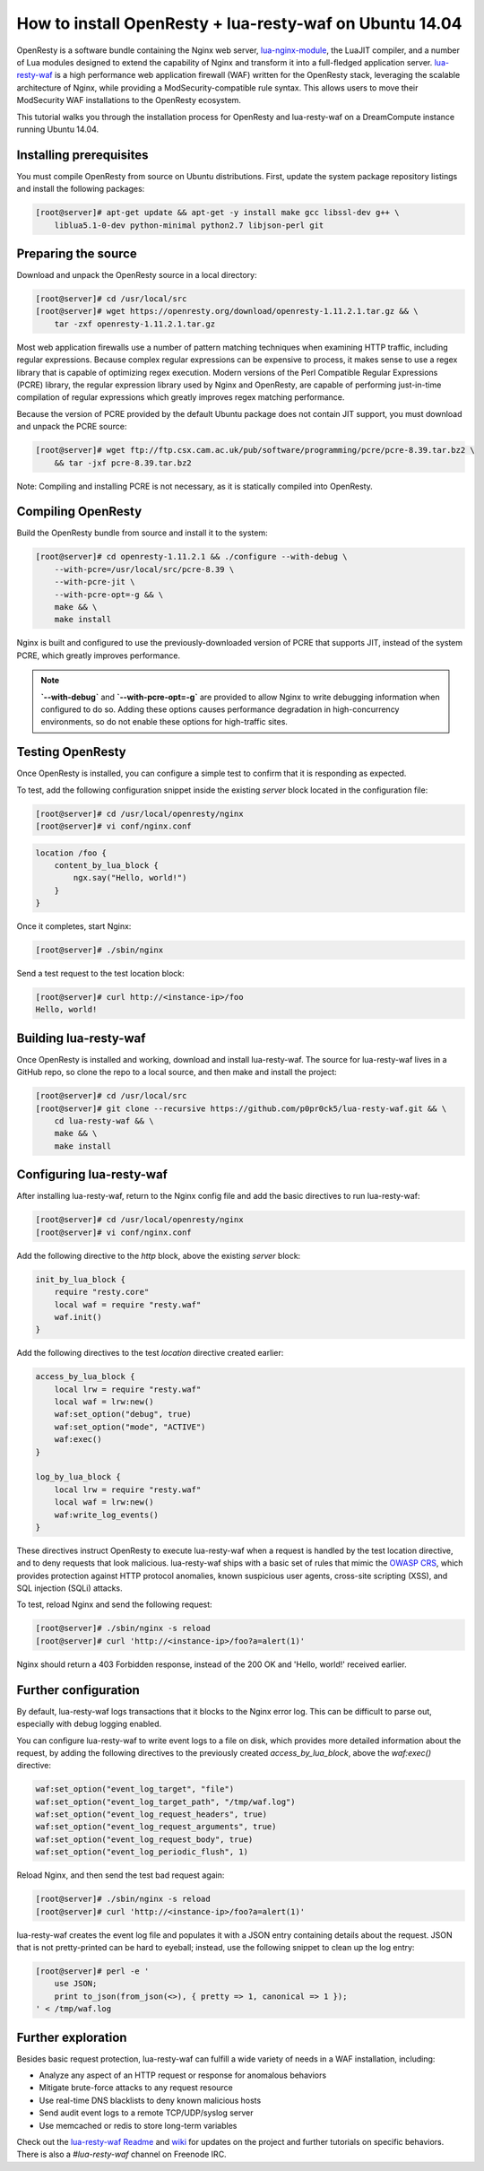 ========================================================
How to install OpenResty + lua-resty-waf on Ubuntu 14.04
========================================================

OpenResty is a software bundle containing the Nginx web server,
`lua-nginx-module <https://github.com/openresty/lua-nginx-module>`__, the
LuaJIT compiler, and a number of Lua modules designed to extend the capability
of Nginx and transform it into a full-fledged application server.
`lua-resty-waf <https://github.com/p0pr0ck5/lua-resty-waf>`__ is a high
performance web application firewall (WAF) written for the OpenResty stack,
leveraging the scalable architecture of Nginx, while providing a ModSecurity-compatible
rule syntax. This allows users to move their ModSecurity WAF installations to the
OpenResty ecosystem.

This tutorial walks you through the installation process for OpenResty and lua-resty-waf
on a DreamCompute instance running Ubuntu 14.04.

Installing prerequisites
~~~~~~~~~~~~~~~~~~~~~~~~


You must compile OpenResty from source on Ubuntu distributions. First, update
the system package repository listings and install the following packages:

.. code-block:: console

    [root@server]# apt-get update && apt-get -y install make gcc libssl-dev g++ \
        liblua5.1-0-dev python-minimal python2.7 libjson-perl git

Preparing the source
~~~~~~~~~~~~~~~~~~~~

Download and unpack the OpenResty source in a local directory:

.. code-block:: console

    [root@server]# cd /usr/local/src
    [root@server]# wget https://openresty.org/download/openresty-1.11.2.1.tar.gz && \
        tar -zxf openresty-1.11.2.1.tar.gz

Most web application firewalls use a number of pattern matching techniques when
examining HTTP traffic, including regular expressions. Because complex regular
expressions can be expensive to process, it makes sense to use a regex library
that is capable of optimizing regex execution. Modern versions of the Perl
Compatible Regular Expressions (PCRE) library, the regular expression library
used by Nginx and OpenResty, are capable of performing just-in-time compilation
of regular expressions which greatly improves regex matching performance.

Because the version of PCRE provided by the default Ubuntu package does not contain
JIT support, you must download and unpack the PCRE source:

.. code-block:: console

    [root@server]# wget ftp://ftp.csx.cam.ac.uk/pub/software/programming/pcre/pcre-8.39.tar.bz2 \
        && tar -jxf pcre-8.39.tar.bz2

Note: Compiling and installing PCRE is not necessary, as it is statically compiled
into OpenResty.

Compiling OpenResty
~~~~~~~~~~~~~~~~~~~

Build the OpenResty bundle from source and install it to the system:

.. code-block:: console

    [root@server]# cd openresty-1.11.2.1 && ./configure --with-debug \
        --with-pcre=/usr/local/src/pcre-8.39 \
        --with-pcre-jit \
        --with-pcre-opt=-g && \
        make && \
        make install

Nginx is built and configured to use the previously-downloaded version of PCRE
that supports JIT, instead of the system PCRE, which greatly improves performance.

.. Note:: **`--with-debug`** and **`--with-pcre-opt=-g`** are provided
        to allow Nginx to write debugging information when configured to do
        so. Adding these options causes performance degradation in
        high-concurrency environments, so do not enable these options for
        high-traffic sites.

Testing OpenResty
~~~~~~~~~~~~~~~~~

Once OpenResty is installed, you can configure a simple test to confirm that it is
responding as expected.

To test, add the following configuration snippet inside the existing `server` block
located in the configuration file:

.. code-block:: console

    [root@server]# cd /usr/local/openresty/nginx
    [root@server]# vi conf/nginx.conf

.. code:: nginx

    location /foo {
        content_by_lua_block {
            ngx.say("Hello, world!")
        }
    }

Once it completes, start Nginx:

.. code-block:: console

    [root@server]# ./sbin/nginx

Send a test request to the test location block:

.. code-block:: console

    [root@server]# curl http://<instance-ip>/foo
    Hello, world!

Building lua-resty-waf
~~~~~~~~~~~~~~~~~~~~~~

Once OpenResty is installed and working, download and install lua-resty-waf. The
source for lua-resty-waf lives in a GitHub repo, so clone the repo to a local
source, and then make and install the project:

.. code-block:: console

    [root@server]# cd /usr/local/src
    [root@server]# git clone --recursive https://github.com/p0pr0ck5/lua-resty-waf.git && \
        cd lua-resty-waf && \
        make && \
        make install

Configuring lua-resty-waf
~~~~~~~~~~~~~~~~~~~~~~~~~

After installing lua-resty-waf, return to the Nginx config file and add the
basic directives to run lua-resty-waf:

.. code-block:: console

    [root@server]# cd /usr/local/openresty/nginx
    [root@server]# vi conf/nginx.conf

Add the following directive to the `http` block, above the existing `server`
block:

.. code:: nginx

    init_by_lua_block {
        require "resty.core"
        local waf = require "resty.waf"
        waf.init()
    }

Add the following directives to the test `location` directive created earlier:

.. code:: nginx

    access_by_lua_block {
        local lrw = require "resty.waf"
        local waf = lrw:new()
        waf:set_option("debug", true)
        waf:set_option("mode", "ACTIVE")
        waf:exec()
    }

    log_by_lua_block {
        local lrw = require "resty.waf"
        local waf = lrw:new()
        waf:write_log_events()
    }

These directives instruct OpenResty to execute lua-resty-waf when a request
is handled by the test location directive, and to deny requests that look
malicious. lua-resty-waf ships with a basic set of rules that mimic the
`OWASP CRS <https://www.owasp.org/index.php/Category:OWASP_ModSecurity_Core_Rule_Set_Project>`__,
which provides protection against HTTP protocol anomalies, known suspicious user
agents, cross-site scripting (XSS), and SQL injection (SQLi) attacks.

To test, reload Nginx and send the following request:

.. code-block:: console

    [root@server]# ./sbin/nginx -s reload
    [root@server]# curl 'http://<instance-ip>/foo?a=alert(1)'

Nginx should return a 403 Forbidden response, instead of the 200 OK and
'Hello, world!' received earlier.

Further configuration
~~~~~~~~~~~~~~~~~~~~~

By default, lua-resty-waf logs transactions that it blocks to the Nginx
error log. This can be difficult to parse out, especially with debug logging
enabled.

You can configure lua-resty-waf to write event logs to a file on disk, which provides
more detailed information about the request, by adding the following
directives to the previously created `access_by_lua_block`, above the
`waf:exec()` directive:

.. code:: nginx

    waf:set_option("event_log_target", "file")
    waf:set_option("event_log_target_path", "/tmp/waf.log")
    waf:set_option("event_log_request_headers", true)
    waf:set_option("event_log_request_arguments", true)
    waf:set_option("event_log_request_body", true)
    waf:set_option("event_log_periodic_flush", 1)

Reload Nginx, and then send the test bad request again:

.. code-block:: console

    [root@server]# ./sbin/nginx -s reload
    [root@server]# curl 'http://<instance-ip>/foo?a=alert(1)'

lua-resty-waf creates the event log file and populates it with a JSON
entry containing details about the request. JSON that is not pretty-printed can
be hard to eyeball; instead, use the following snippet to clean up the log entry:

.. code-block:: console

    [root@server]# perl -e '
        use JSON;
        print to_json(from_json(<>), { pretty => 1, canonical => 1 });
    ' < /tmp/waf.log

Further exploration
~~~~~~~~~~~~~~~~~~~

Besides basic request protection, lua-resty-waf can fulfill a wide variety of
needs in a WAF installation, including:

- Analyze any aspect of an HTTP request or response for anomalous behaviors
- Mitigate brute-force attacks to any request resource
- Use real-time DNS blacklists to deny known malicious hosts
- Send audit event logs to a remote TCP/UDP/syslog server
- Use memcached or redis to store long-term variables

Check out the `lua-resty-waf Readme
<https://github.com/p0pr0ck5/lua-resty-waf/blob/master/README.md>`__
and `wiki <https://github.com/p0pr0ck5/lua-resty-waf/wiki>`__ for
updates on the project and further tutorials on specific behaviors.
There is also a `#lua-resty-waf` channel on Freenode IRC.

.. meta::
    :labels: nginx openresty security
